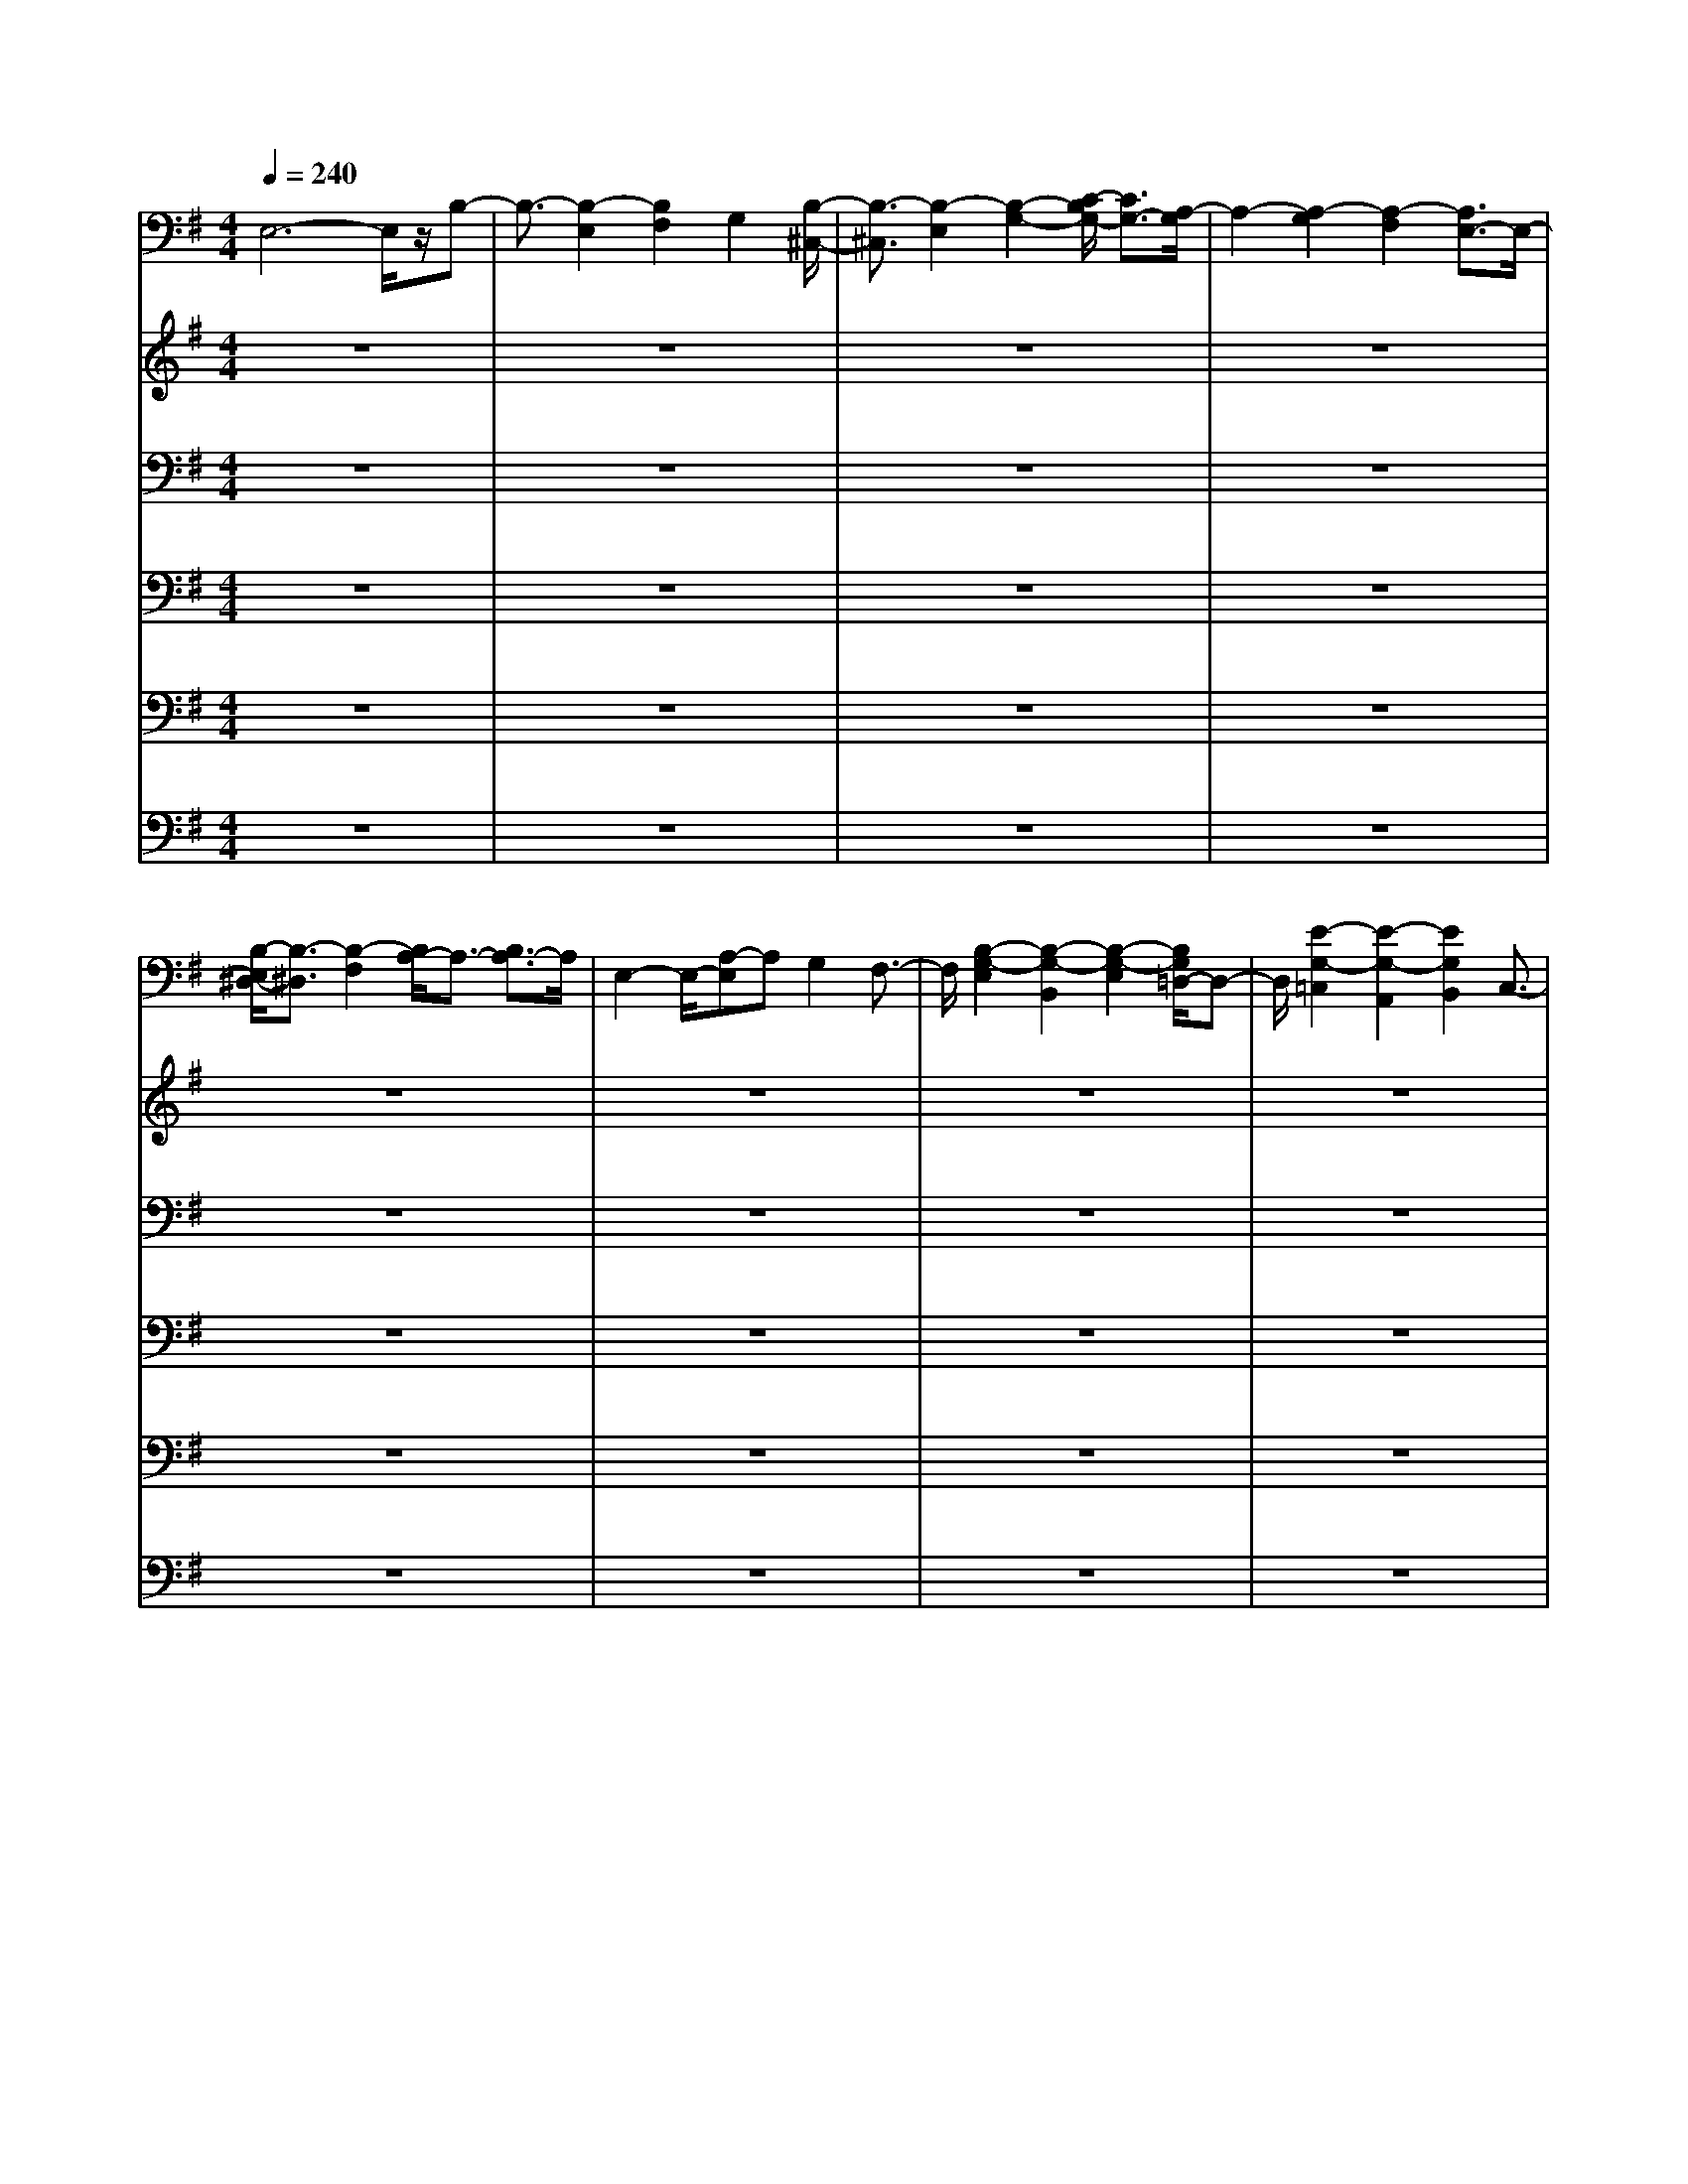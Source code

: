 % input file /home/ubuntu/MusicGeneratorQuin/training_data/bach_new/bwv665.mid
% format 1 file 14 tracks
X: 1
T: 
M: 4/4
L: 1/8
Q:1/4=240
% Last note suggests minor mode tune
K:G % 1 sharps
%Conductor Track
% Time signature=4/4  MIDI-clocks/click=24  32nd-notes/24-MIDI-clocks=8
V:1
%Man 8
%%MIDI program 19
E,6- E,/2z/2B,-|B,3/2-[B,2-E,2][B,2F,2]G,2[B,/2-^C,/2-]|[B,3/2-^C,3/2][B,2-E,2][B,2-G,2-][C/2-B,/2G,/2-] [C3/2G,3/2-][A,/2-G,/2]|A,2- [A,2-G,2] [A,2-F,2] [A,3/2E,3/2-]E,/2-|
[B,/2-E,/2^D,/2-][B,3/2-^D,3/2] [B,2-F,2] [B,/2A,/2-]A,3/2- [B,3/2A,3/2-]A,/2|E,2- E,/2-[A,-E,]A,G,2F,3/2-|F,/2[B,2-G,2-E,2][B,2-G,2-B,,2][B,2-G,2-E,2][B,/2G,/2=D,/2-]D,-|D,/2[E2-G,2-=C,2][E2-G,2-A,,2][E2G,2B,,2]C,3/2-|
C,/2[E2-F,2-F,,2][E2-F,2-A,,2][E3/2-F,3/2-C,3/2-] [F/2-E/2F,/2-C,/2-][FF,-C,-][F,/2-C,/2-]|[E/2-F,/2-C,/2][E/2F,/2-][^D/2F,/2-][E/2F,/2-] [^D/2F,/2-C,/2-][E/2^D/2F,/2-C,/2-][E/2F,/2-C,/2-][^D/2F,/2-C,/2] [E/2^D/2-F,/2-B,,/2-][^D3/2F,3/2B,,3/2] A,,2|[E2-^G,,2] [E2-B,,2] [E3/2-E,3/2-][E3/2-F,3/2E,3/2-][E/2-E,/2-][E/2^G,/2-E,/2-]|[B,/2-^G,/2-E,/2][B,-^G,-][B,2-^G,2E,2-][B,/2-E,/2D,/2-] [B,3/2-D,3/2][^C/2-B,/2^A,/2-] [^C^A,-^C,-][^A,/2^C,/2-]^C,/2|
[=D2-B,2-B,,2-] [D/2-B,/2-B,,/2F,,/2-][D3/2-B,3/2-F,,3/2] [D2-B,2B,,2] [DF,A,,-]A,,|[D2-B,2-=G,,2] [D2-B,2-D,,2] [D2-B,2E,,2] [D-=A,F,,-][DF,,]|[^C2-=G,2-E,,2] [^C2-G,2-G,,2] [^C3/2-G,3/2-B,,3/2-][^C/2-G,/2F,/2-B,,/2-] [^C3/2-F,3/2B,,3/2-][^C/2-E,/2-B,,/2-]|[^C3/2-E,3/2-B,,3/2-][^C/2-G,/2-E,/2B,,/2-] [^C3/2-G,3/2B,,3/2-][^C/2-F,/2-B,,/2A,,/2-] [^C3/2-F,3/2A,,3/2-][^C-E,A,,-][^C-A,,-][^C/2B,/2-^D,/2-A,,/2-]|
[B,3/2-^D,3/2-A,,3/2][B,2-^D,2-=C,2][B,2-^D,2-B,,2][B,2-^D,2A,,2][B,/2-G,,/2-]|[B,3/2-G,,3/2][B,2-^D,2A,,2][B,/2E,/2-G,,/2-] [E,3/2G,,3/2][F,2-F,,2-][G,/2-F,/2F,,/2E,,/2-]|[G,E,,]z [^D3/2F,3/2-]F,/2 [E3/2-G,3/2-][F/2-E/2G,/2] [F2A,2-]|[G/2-B,/2-A,/2][G3/2B,3/2] [E2G,2] [F2A,2] [G3/2-B,3/2]G/2|
[^C2-E,2-] [E/2-^C/2E,/2-][E/2E,/2-]E,- [G3/2-E,3/2]G/2- [G3/2-=D3/2]G/2-|[G/2=C/2-]C3/2 [G2B,2] [F2A,2] [E3/2-G,3/2-][E/2-G,/2F,/2-]|[E/2^D/2-F,/2-][^D/2-F,/2]^D [F3/2B,,3/2-]B,,/2 [A2-^C,2] [A2-^D,2]|[A/2E,/2-]E,3/2- [A/2-F,/2-E,/2][A3/2F,3/2] [G2G,2] [F2A,2]|
[E2B,2-] [G2B,2-] [B2-B,2] [B2-A,2]|[B2G,2] [G2B,2] [c2-E2-] [c/2B/2-E/2-][B3/2E3/2-]|[A2-E2] [A2-^C2] [A2-F2] [A3/2-E3/2]A/2-|[A2^D2-] [F2-^D2-] [B/2-F/2^D/2-][B3/2^D3/2-] [A2^D2]|
[G3/2-E3/2]G/2- [G3/2-E,3/2]G/2- [G2E2] [F3/2=D3/2-]D/2|[E2-=C2] [E2-E,2] [EC-]C [DB,-]B,|[E2-C2-A,2] [E2-C2-E,2] [E2C2-A,2-] [D/2-C/2A,/2-][D/2A,/2-]A,-|[B/2-B,/2-A,/2][B3/2-B,3/2-] [B2-B,2-E,2] [B3/2-B,3/2F,3/2-][B/2-F,/2] [BEG,-]G,|
[B2-G2-^C,2] [B/2-G/2E,/2-][B/2-E,/2]B- [B2E2G,2-] [c2G,2]|[A2-^C2-] [A2-^C2G,2] [A3/2-^D3/2-F,3/2-][A/2-E/2-^D/2F,/2E,/2-] [A-EE,-][A/2E,/2]z/2|[B2-F2^D,2] [B-AF,-][B-F,] [B2-^D2A,2-] [BB,-A,-][B,-A,-]|[E/2-B,/2-A,/2][E3/2-B,3/2] [E-=CA,]E- [EB,-G,-][B,-G,-] [F/2-B,/2-G,/2F,/2-][F/2-B,/2F,/2-][F/2-F,/2]F/2|
[G2-B,2-E,2] [G2-B,2-E,,2] [G/2-B,/2E,/2-][G3/2-E,3/2] [GB,=D,-]D,|[G2-E2-=C,2] [G2-E2-E,,2] [G2-E2C,2] [G3/2-=D3/2B,,3/2-][G/2-B,,/2]|[G2C2-A,,2] [E3/2C3/2-C,3/2-][C/2-C,/2] [A2-C2-E,2-] [A/2G/2-C/2-E,/2-][G3/2C3/2-E,3/2-]|[F2C2-E,2-] [G/2-C/2-E,/2D,/2-][G3/2C3/2-D,3/2-] [E/2-C/2-D,/2C,/2-][E3/2C3/2-C,3/2] [FC-B,,-][C-B,,]|
[GC-^A,,-][F/2C/2-^A,,/2-][G/2C/2-^C,/2-^A,,/2] [F/2C/2-^C,/2-][G/2C/2-^C,/2-][G/2-F/2C/2-^C,/2][G/2-F/2C/2-] [G/2C/2-F,/2-][F3/2-C3/2-F,3/2] [F3/2-C3/2-^A,,3/2][F/2-C/2-]|[F2-C2B,,2-] [F2-^C2B,,2-] [F/2-^D/2-B,,/2][F3/2-^D3/2] [F3/2-A,3/2B,,3/2-][F/2B,,/2]|[E2^G,2-E,,2-] [B,2^G,2E,,2-] [E2-E,,2] [E3/2-A,3/2F,,3/2-][E/2-F,,/2-]|[E/2-B,/2-^G,,/2-F,,/2][E3/2B,3/2-^G,,3/2-] [=D2-B,2^G,,2-] [D/2=C/2-^G,,/2-][C-^G,,]C/2 [B,2E,,2]|
[C2-=A,,2-] [C2-E,2A,,2-] [C3/2A,3/2-A,,3/2][D2A,2-B,,2][E/2-A,/2-=C,/2-]|[E3/2A,3/2C,3/2-][C2-C,2-][A2-C2C,2][A3/2^D3/2A,,3/2-]A,,/2[^G/2-E/2-E,/2-]|[^G3/2E3/2-E,3/2-][B-E-=DE,-][BE-E,-][d2-E2C2E,2-][d3/2^G3/2B,3/2-E,3/2-][B,/2E,/2-][c/2-A/2-A,/2-E,/2-]|[c/2A/2-A,/2-E,/2-][A-A,-E,-][e/2A/2-C/2-A,/2E,/2-] [A3/2-C3/2E,3/2-][a2A2-B,2E,2-][^d3/2A3/2-A,3/2-E,3/2-][A/2-A,/2E,/2][e/2-A/2-B,/2-]|
[e3/2-A3/2-B,3/2-][e/2-A/2-B,/2E,/2-] [e3/2-A3/2-E,3/2-][e3/2-A3/2-E3/2-E,3/2-][e/2-A/2-E/2^D/2-E,/2-][e-A-^DE,-][e-A-E,-][e/2-A/2-E/2-E,/2-]|[e3/2-A3/2-E3/2-E,3/2-][e-AE-B,-E,-][e/2-E/2B,/2-E,/2-][e/2-B,/2-E,/2-][e2-^G2B,2-E,2-][e3/2-F3/2B,3/2-E,3/2-][e/2-B,/2-E,/2-][e/2-^G/2-B,/2-E,/2-]|[e3/2^G3/2-B,3/2-E,3/2-][B2^G2-B,2-E,2-][e2^G2-B,2-E,2-][^d2-^G2-B,2-E,2-][^d/2^G/2B,/2-E,/2-]|[e2-B,2-E,2-] [e2-B2-B,2-E,2-] [e2-B2-E2-B,2-E,2-] [e/2-B/2E/2B,/2E,/2]e/2z|
=G,2- [E2G,2-] [=D2G,2] C3/2-[C/2B,/2-G,/2-]|[B,3/2-G,3/2-][B,2-G,2-E,2][B,2G,2D,2][C2-C,2][D/2-C/2G,/2-B,,/2-]|[D3/2-G,3/2-B,,3/2][D-G,-D,][D3/2-G,3/2-] [D2-G,2=G,,2-] [D2-=F,2G,,2-]|[D2-E,2-G,,2] [D3/2E,3/2-C,3/2]E,/2- [C2-E,2-C,,2-] [C/2-^F,/2-E,/2C,,/2-][C/2-F,/2C,,/2-][CC,,]|
[B,2-G,2-] [B,/2-G,/2-E,,/2][B,3/2-G,3/2-] [B,G,-E,-][G,E,-] [=G2-E,2-]|[G/2-A,/2-E,/2][G3/2-A,3/2-] [G/2-A,/2-F,,/2][G3/2-A,3/2-] [GA,-D,-][A,-D,-] [F/2-A,/2D,/2-][F3/2-D,3/2]|[F2-B,2-] [F/2-B,/2-A,,/2][F3/2-B,3/2-] [F2B,2G,2-] [E3/2G,3/2-]G,/2|[c2-A,2-] [c/2-A,/2-A,,/2][c3/2-A,3/2-] [c2-A,2F,2-] [c/2^D/2-F,/2-][^DF,-]F,/2-|
[B-G,-F,][B-G,-] [B/2-G,/2-B,,/2][B3/2-G,3/2-] [B2G,2E,2-] [^C2E,2-]|[A2-F,2-E,2] [A-F,-^C,][A-F,-] [A2-F,2-^D,2-] [A/2B,/2-F,/2-^D,/2-][B,3/2F,3/2-^D,3/2]|[G/2-F,/2E,/2-][G3/2-E,3/2-] [G2-E2E,2-] [G2-=D2E,2-] [G2=C2E,2]|B,2- [G2B,2-E,2] [F2B,2-=D,2] [EB,^C,-]^C,|
[D2-B,,2-] [D2-B,2B,,2-] [D2-A,2B,,2-] [D/2G,/2-B,,/2-][G,3/2B,,3/2]|[D2-F,2-] [D2-F,2-B,,2] [D2-F,2A,,2] [DG,G,,]z|[D2-A,2-F,,2] [D-A,-A,,][D-A,-] [D2-A,2-D,2-] [D/2C/2-A,/2-D,/2-][C/2A,/2-D,/2-][A,-D,-]|[B,/2-A,/2-D,/2][B,3/2-A,3/2-] [B,/2-A,/2G,,/2]B,3/2- [B,2G,2-] [^C2G,2]|
[D2-F,2] [D/2-B,,/2]D3/2- [D/2B,/2-]B,3/2- [D2-B,2]|[E2-D2-] [E/2-D/2-^C,/2][E3/2-D3/2-] [E3/2-D3/2A,3/2-][E/2-A,/2-] [E2^C2-A,2-]|[F/2-^C/2-A,/2][F3/2-^C3/2-] [F/2-^C/2-D,/2][F3/2-^C3/2] [F2-D2-] [FD-B,]D/2z/2|[G2-E2-] [G/2-E/2-E,/2][G3/2-E3/2-] [G3/2E3/2-^C3/2-][E/2-^C/2-] [E/2-^C/2^A,/2-][E^A,-][F/2-D/2-^A,/2]|
[F3/2-D3/2-][F/2-D/2-F,/2] [F2-D2-] [F3/2D3/2-B,3/2-][D/2-B,/2-] [D3/2B,3/2-^G,3/2]B,/2-|[E2-^C2-B,2] [E2-^C2-^G,2] [E2-^C2-^A,2-] [E^C^A,-F,-][^A,F,]|[D2-B,2-] [B3/2D3/2-B,3/2-][D/2-B,/2-] [A2D2-B,2-B,,2-] [GD-B,-B,,-][D-B,B,,-]|[F3/2-D3/2B,,3/2]F/2- [F2-E2=C,2] [F2-D2B,,2] [F3/2-=C3/2A,,3/2-][F/2A,,/2]|
[G-B,G,,-][G/2G,,/2-]G,,/2- [e3/2G,,3/2-]G,,/2- [=d/2-G,,/2]d3/2 c2|B2- [B2-E2] [B3/2D3/2-]D/2 [cC-]C|[d2-B,2] [d-D]d- [d2-=G,2-] [d/2E/2-G,/2-][E/2G,/2-]G,-|[c/2-G,/2]c3/2- [c-C]c- [c2E,2-] [F/2E,/2-]E,z/2|
B2- [B-E,]B- [B/2E/2-]E3/2- [G/2E/2-]E3/2-|E/2-[c/2-E/2]c3/2-[c/2-F,/2]c3/2-[c2D2-][AD-]D/2-|D/2-[d/2-D/2]d- [d/2-=A,/2]d2-[d2G2-][BG-]G/2-|G/2-[c-G]c/2- [c-A,]c3/2-[c3/2F3/2-] [F/2-^D/2]F3/2-|
[B/2-F/2]B2-[B2B,2]E2-[E-^C]E/2-|E/2-[A2-E2][A-^C]A-[A/2^D/2-]^D3/2-[^D3/2-B,3/2]|^D/2G2-[G2-E2][G2=D2]=C3/2-|C/2B,z[F2A,2][E3/2G,3/2-] G,/2[^DF,-]F,/2-|
F,/2[G-EE,-][G-E,][G2-E2][G2-=D2][GC-]C/2-|C/2[G2-B,2-][G3/2-B,3/2-E,3/2-] [G/2-B,/2-E,/2D,/2-][G3/2-B,3/2-D,3/2] [G/2-C/2-B,/2C,/2-][G/2C/2C,/2]z|[G2-D2-B,,2] [G/2-D/2-D,/2][G3/2-D3/2-] [G2D2-G,,2-] [=FDG,,-]G,,-|[E2-G,,2] [E2-C,2] [EC,,-]C,,- [^F3/2C,,3/2-]C,,/2-|
[G/2-C,,/2]G3/2- [G/2-E,,/2]G3/2- [G2E,2-] [G,/2E,/2-]E,3/2|[A2-C2-] [A/2-C/2-F,,/2][A3/2-C3/2-] [A2-C2D,2-] [A/2A,/2D,/2-]D,3/2|[B2-D2-] [B-D-G,,][B-D-] [B2-D2G,2-] [B2E2G,2-]|[A/2-C/2-G,/2][A3/2-C3/2-] [A-C-A,,][A-C-] [A2-C2F,2-] [A2D2F,2]|
[G2-B,2-] [G-B,-B,,][G-B,-] [G/2-B,/2E,/2-][G3/2-E,3/2-] [G3/2-C3/2-E,3/2][G/2F/2-C/2A,/2-]|[F3/2-A,3/2-][F/2-A,/2-^C,/2] [F2-A,2-] [F2-A,2^D,2-] [F/2-B,/2-^D,/2][F3/2B,3/2]|[E3/2-^G,3/2-E,3/2][E/2-^G,/2-] [E/2-^G,/2=C,/2-][E3/2-C,3/2] [E2-A,2-B,,2] [E2-A,2A,,2]|[E/2-B,/2-][E3/2-B,3/2-^G,,3/2-] [E3/2-B,3/2-=F,3/2^G,,3/2-][E-B,-^G,,-][E2-B,2-E,2^G,,2-][E-B,-=D,-^G,,][E/2-B,/2-D,/2-]|
[E/2-B,/2D,/2-][E/2-D,/2^C,/2-A,,/2-][E3/2-^C,3/2-A,,3/2-][E2-B,2^C,2-A,,2-][E2-A,2^C,2A,,2-][E3/2-^G,3/2-A,,3/2-]|[E/2A,/2-^G,/2A,,/2-][A,3/2-=C,3/2-A,,3/2-] [F2A,2-C,2-A,,2-] [E3/2-A,3/2-C,3/2-A,,3/2][E/2A,/2-C,/2-] [A,/2-C,/2-][^D3/2-A,3/2-C,3/2-]|[E/2-^D/2A,/2C,/2E,,/2-][E3/2-E,,3/2-] [E2-A,2C,2E,,2-] [E2-^G,2B,,2E,,2-] [E2-^F,2A,,2-E,,2-]|[E/2-^G,/2-B,,/2-A,,/2E,,/2][E3/2-^G,3/2-B,,3/2-] [E3/2-^G,3/2-B,,3/2E,,3/2-][E-^G,-E,,-][E3/2-^G,3/2-E,3/2-E,,3/2] [E/2-^G,/2-E,/2][E^G,]z/2|
z/2=G,2-[G3/2G,3/2-] [F2G,2-] [=F/2-G,/2]=F3/2|[E2G,2-] [^D2G,2-] [=D2G,2-] [C3/2G,3/2]z/2|[B,2-G,2-] [B,G,-E,-][G,-E,] [C2G,2^D,2] [D3/2=D,3/2]z/2|[E2E,2-^C,2] [^F3/2-E,3/2-=C,3/2-][F/2E,/2-C,/2B,,/2-] [G3/2-E,3/2-B,,3/2][G/2E,/2A,,/2-] [AA,,-]A,,/2-[B/2-A,,/2]|
[B3/2G,3/2=G,,3/2-]G,,/2- [g/2-D,/2-G,,/2][g3/2D,3/2] [f2^D,2] [e2E,2]|[d2A,2-=F,2] [c2A,2-^F,2] [B3/2-A,3/2G,3/2-][B/2G,/2] [A2A,2-]|[G2B,2-A,2] [E-B,-G,][EB,-F,] [^D/2-B,/2-][^D3/2B,3/2-G,3/2-] [=D/2-B,/2G,/2-][DG,-]G,/2-|G,/2-[^C-A,-G,][^C/2A,/2-] A,/2-[=C-A,-F,][CA,-E,-][B,/2-A,/2-F,/2-E,/2][B,-A,F,-] [B,/2F,/2-][A,3/2F,3/2]|
z/2[B,3/2-G,3/2] B,/2-[B,2G,2]F,2=F,3/2-|=F,/2E,2^D,2=D,3/2 z/2C,3/2|z/2B,,2-[B2B,,2][^A2^C,2][=A3/2^D,3/2]|z/2[^G2E,2-][=G3/2E,3/2] z/2[F2^A,,2-][E-^A,,]E/2-|
E/2[D-B,,]D-[D3/2-=D,3/2] D/2-[D2-^C,2][D/2=C,/2-]C,-|C,/2[D2-B,,2][D2-^A,,2][D2-=A,,2][D/2G,,/2-]G,,-|G,,/2[D2-F,,2-][D/2-B,/2-F,,/2][D/2-B,/2]D-[D2-^A,2G,,2][D=A,A,,-]A,,/2-|A,,/2[B,2-^G,2B,,2-][B,/2-=G,/2-^C,/2-B,,/2][B,-G,^C,-] [B,-^C,][B,3/2-^F,3/2D,3/2-][B,/2D,/2]E,-|
E,/2z/2[D-F,D,-] [D/2-D,/2][D3/2-A,3/2-D,3/2] [D/2-A,/2][D3/2-^A,3/2-^C,3/2] [D/2-^A,/2][DB,B,,-]B,,/2|z/2[E2-C2A,,2][E2^C2G,,2][D2F,,2][E3/2-E,,3/2-]|[E/2-E,,/2D,,/2-][F-E-D,,][F-E][F-DB,-][F-^CB,][F2-D2-^A,2][F3/2-D3/2-=A,3/2-]|[F/2D/2-A,/2][E3/2-D3/2^G,3/2-] [E/2-^G,/2][E-^C=G,-][E-B,G,-][E/2-^C/2-G,/2][E3/2-^C3/2-F,3/2-][E/2-^C/2-F,/2E,/2-][E-^C-E,-]|
[E/2^C/2E,/2][D3/2F,3/2-] F,/2-[D/2-F,/2D,/2-][D3/2-D,3/2][D3/2-^C3/2E,3/2-] [D/2-E,/2][D3/2-=C3/2-F,3/2-]|[D/2C/2F,/2][B,2G,2-][^A,/2-G,/2]^A,3/2[=A,2^C,2-][G,3/2-^C,3/2]|G,/2[F,3/2-D,3/2] F,/2E,2[F,3/2-^D,3/2] F,/2[^G,3/2-=D,3/2]|^G,/2[A,2-^C,2][A,2=C,2][^D,2-B,,2][^D,A,,-]A,,/2-|
A,,/2-[E,/2-A,,/2G,,/2-][E,3/2-G,,3/2-][G3/2-E,3/2G,,3/2-] [G/2G,,/2][F2A,,2][=F3/2-B,,3/2-]|[=F/2B,,/2][E2C,2][^D2=D,2][=D2E,2][C3/2-F,3/2-]|[C/2F,/2][B,2-=G,2][B,E,-]E,[C2^D,2][D3/2-=D,3/2-]|[D/2D,/2][E2^C,2][^F2=C,2][G2B,,2][A3/2-A,,3/2-]|
[A/2A,,/2][B3/2G,,3/2] z/2[g-D,]g[f2^D,2][e3/2E,3/2-]|E,/2[d2=F,2-][c/2-^F,/2-=F,/2][c3/2^F,3/2][B2G,2][A3/2-A,3/2-]|[A/2A,/2-][G3/2-A,3/2] G/2E/2-[E/2-G,/2-][E/2-G,/2F,/2-] [E/2-F,/2]E/2[^D2G,2-][=D-G,-]|[DG,-][^C3/2-G,3/2]^C/2[=C-F,] [CE,][B,2F,2-][A,-F,-]|
[A,/2F,/2-]F,/2[G2-B,2-][G/2-B,/2G,/2-][G3/2-G,3/2][G3/2-A,3/2F,3/2-][G/2-F,/2][G-B,=F,-]|[G/2=F,/2]z/2[G2-C2E,2][G2-D2^D,2][G2E2=D,2][F-C,-]|[FC,][G2-B,,2-][G3/2-E3/2B,,3/2-][G/2-B,,/2][G2-^D2C,2][G-=D-D,-]|[G/2D/2D,/2-]D,/2[E2-^C2E,2][E2-=C2^F,2][E2-B,2G,2][E/2A,/2-]A,/2|
z[G3/2-B,3/2G,3/2]G/2-[G2-D2G,2][G3/2-^D3/2-F,3/2][G/2-E/2-^D/2][G/2-E/2E,/2-][G/2E,/2]|z/2[A/2-=F/2-][A3/2-=F3/2D,3/2-][A/2-D,/2][A3/2-^F3/2-C,3/2-][A/2-G/2-F/2C,/2B,,/2-][A/2G/2-B,,/2-][GB,,][A3/2-A,,3/2-]|[A/2-A,,/2][B-AG,,-][B/2-G,,/2] B/2-[B-GE-][B/2-F/2E/2-] [B/2-E/2][B2-G2-^D2][B3/2-G3/2-=D3/2-]|[B/2G/2-D/2][A2-G2^C2][A-F=C-][A-EC-][A/2-F/2-C/2B,/2-][A3/2-F3/2-B,3/2][A-FA,-][A/2A,/2-]|
A,/2[G3/2B,3/2-] B,/2[g3/2G,3/2-] G,/2[f2A,2][=f3/2-B,3/2-]|[=f/2B,/2][e2C2][^d2D2][=d2E2][c3/2F3/2]|z/2[BG]z[e3/2G3/2D,3/2B,,3/2] z/2[^d-F^D,-C,-][^d/2^D,/2-C,/2-] [^D,/2C,/2][=d-=F=F,=D,]d/2|z/2[^c-E-G,E,-][^c/2E/2E,/2-] E,/2[=c3/2^D3/2A,3/2^F,3/2] z/2[B=DB,-G,-][B,G,][A-CA,]A/2|
z/2[G3-D3B,3]Gz3z/2|z/2E-[GE-][A/2-E/2-][B/2-A/2E/2-][B/2E/2-] [c2-E2-] [g2c2E2]|[^f2-D2-] [f2-B2D2] [f2A2-C2-] [e2A2-C2]|[d/2-A/2B,/2-][d3/2-B,3/2-] [d2-G2B,2-] [d/2-^F/2-B,/2A,/2-][d3/2-F3/2-A,3/2-] [d/2c/2-F/2-A,/2-][c3/2-F3/2A,3/2]|
[c/2B/2-G,/2-][B/2-G,/2-][B-B,-G,-] [B/2-^C/2-B,/2G,/2-][B/2-^C/2G,/2-][B^DG,-] [E-G,-][GE-G,-] [AEG,-][B/2-G,/2]B/2|[c2E2A,2-] [B2G2A,2-] [A2-F2A,2-] [A3/2-E3/2A,3/2-][A/2-A,/2]|[A3/2-^D3/2B,3/2-][A/2-B,/2-] [A2F2B,2-] [G2-E2B,2-] [G2-=D2B,2]|[G2-^C2A,2-] [G2E2A,2-] [F2-D2A,2-] [F-=CA,-][F-A,]|
[F2-B,2-G,2-] [F/2-D/2-B,/2G,/2-][F3/2D3/2G,3/2-] [E2-C2G,2-] [E3/2-B,3/2G,3/2-][E/2-G,/2]|[E2-A,2F,2-] [E3/2C3/2-F,3/2-][C/2F,/2-] [^D2-B,2F,2-] [^DA,F,-]F,-|[E/2-G,/2-F,/2E,/2-][E3/2-G,3/2E,3/2-] [E2-A,2E,2-] [E2-G,2E,2] [E-F,]E-|[EE,-]E,- [E2G,2E,2] [F2F,2] [G3/2E,3/2-]E,/2|
[A-D,]A- [A2-C,2] [A2-B,,2] [A2A,,2]|[B-G,,][B-D,] [B/2-E,/2-][B/2-F,/2-E,/2][B/2-F,/2]B/2- [B2-G,2-] [B/2-=D/2G,/2-][B3/2G,3/2-]|[A2-^C2-G,2] [A2^C2F,2] [G2-E,2-] [G-B,E,-][GE,-]|[F2-A,2-E,2] [F2-A,2-D,2] [F/2E/2-A,/2-^C,/2-][E/2-A,/2^C,/2-][E-^C,-] [E/2-G,/2^C,/2-][E/2-^C,/2]E|
[D-F,-][D-F,-F,,] [D/2-F,/2^G,,/2-][D/2^G,,/2]^A,, B,,-[DB,,-] [EB,,-][F/2B,,/2-]B,,/2-|[G3/2-E3/2B,,3/2]G/2- [G-FD,-][G/2-D,/2]G/2- [G2-E2-^C,2] [G2E2-B,,2]|[F2-E2-^A,,2] [F2-E2^C,2] [F2-D2-B,,2] [F2D2-=A,,2-]|[E/2-D/2-A,,/2^G,,/2-][E3/2-D3/2-^G,,3/2] [E3/2-D3/2B,,3/2-][E/2-B,,/2] [E2-^C2-A,,2] [E2^C2-=G,,2]|
[D2-^C2-F,,2] [D2-^C2A,,2] [D2-B,2-G,,2] [D2B,2-F,,2]|[^C2-B,2-E,,2] [^C2-B,2G,,2] [^C2-^A,2-F,,2] [^C2^A,2-E,,2]|[B,/2-^A,/2D,,/2-][B,/2-D,,/2]B,- [B,2-G,2E,2] [B,2F,2D,2] [E,2^C,2]|[D,2-B,,2-] [D/2-B,/2-D,/2B,,/2-][D3/2-B,3/2B,,3/2] [D/2=C/2-=A,/2-=C,/2-][C3/2A,3/2C,3/2-] [B,-G,C,-][B,/2C,/2]z/2|
[A,-F,-D,-][B,A,-F,-D,-] [C/2A,/2-F,/2-D,/2-][A,/2-F,/2-D,/2-][DA,F,D,] zD EF|G/2z/2G AB c2- [c-G]c-|[c2F2-] [B2F2] A2- [A3/2-E3/2]A/2-|[A2D2-] [G2D2-] [F2-D2] [F2-C2]|
[F/2B,/2-]B,/2B,- [^CB,-][^DB,-] [E-B,][E-G,] [E-A,][E-B,]|[E2=C2] [G2B,2] [F2A,2-] A,/2-[E3/2-A,3/2-]|[E/2A,/2-][^D3/2A,3/2-] A,/2-[F3/2-A,3/2] [F/2G,/2-][E2G,2-][=D3/2-G,3/2-]|[D/2G,/2-][^C2G,2-][E2G,2][D2F,2-][=C3/2-F,3/2-]|
[C/2F,/2-][B,3/2F,3/2-] F,/2-[D2F,2-][C/2-F,/2E,/2-][C3/2E,3/2-][B,3/2-E,3/2-]|[B,/2E,/2-][A,3/2E,3/2-] E,/2-[C2E,2-][B,/2-E,/2^D,/2-][B,3/2^D,3/2-][A,/2-^D,/2]A,-|A,/2[G,2E,2-][A,2E,2-][G,2E,2]F,3/2-|[F,/2E,/2-]E,2[G2B,2][F2A,2][EG,-]G,/2-|
G,/2[d-D-F,-][d/2-c/2-D/2F,/2-] [d/2-c/2F,/2-][d-BF,][d-A][d/2-G/2-][d-G-=F] [d/2-G/2-][d/2-G/2-E/2-][d/2-G/2-E/2D/2-][d/2-G/2-D/2]|[e/2-d/2G/2][e/2-C/2]e/2-[e/2-G/2-E/2] [e/2-G/2][e/2-A/2-^F/2-][e/2-B/2-A/2G/2-F/2][e/2-B/2G/2] [e3/2c3/2-A3/2-][c/2-A/2] [c2-G2]|[d-cF-][d-F-] [d3/2-B3/2F3/2-][d/2c/2-F/2-] [c3/2-A3/2-F3/2][c2A2-E2][B/2-A/2-D/2-]|[B3/2-A3/2-D3/2-][B/2-A/2G/2-D/2-] [B3/2G3/2D3/2-][A2-F2-D2][A3/2F3/2-C3/2-][G/2-F/2C/2][G/2-B,/2]|
G/2-[G-B,-][G-^CB,][G-^D][G-E-][G-E-G,][G-E-A,][GE-B,][A/2-E/2-=C/2-]|[A3/2-E3/2C3/2][A2-G2B,2][A3/2-F3/2A,3/2-][A/2-A,/2-][AEA,-]A,-[B/2-^D/2-A,/2-]|[B3/2-^D3/2A,3/2-][B2-F2A,2][B2-E2G,2-][B3/2-=D3/2G,3/2-][B/2G,/2-][A/2-^C/2-G,/2-]|[A-^CG,-][A/2-G,/2-][A2-E2G,2][A2-D2F,2-][A2=C2F,2-][G/2-B,/2-F,/2-]|
[G3/2-B,3/2F,3/2-][G2-D2F,2][G2-C2E,2-][G2B,2E,2-][F/2-A,/2-E,/2-]|[F-A,E,-][F/2-E,/2-][F/2-C/2-E,/2] [F3/2-C3/2][F3/2-B,3/2=D,3/2-][F/2-D,/2-][F3/2-A,3/2D,3/2-][F/2D,/2-][E/2-^G,/2-D,/2]|[E/2-^G,/2-][E-^G,-B,,][E-^G,-C,][E-^G,-D,][E2-^G,2-E,2][E-^G,-D,][E-^G,-][E/2-^G,/2-^C,/2-]|[E3/2-^G,3/2^C,3/2-][E2-E,2^C,2-][E/2-A,/2-^C,/2=C,/2-] [E3/2-A,3/2-C,3/2-][E/2-A,/2-^D,/2-C,/2] [E-A,-^D,][E/2-A,/2-][E/2-A,/2-B,,/2-]|
[E/2A,/2-E,/2-B,,/2-][A,/2-E,/2-B,,/2-][B,A,-E,-B,,-] [CA,-E,-B,,-][D/2-A,/2E,/2-B,,/2-][D/2-E,/2-B,,/2-] [E/2-D/2^G,/2-E,/2-B,,/2-][E/2-^G,/2-E,/2-B,,/2][E/2^G,/2-E,/2-][^G,/2E,/2-] [DE,-]E,|[^C2-A,2-A,,2-] [E/2-^C/2A,/2-A,,/2-][E3/2A,3/2-A,,3/2-] [A3/2-=C3/2-A,3/2-A,,3/2][A/2-C/2-A,/2] [A-^DC-][A/2-C/2]A/2-|[A-E-B,-][B/2A/2-E/2-B,/2-][A/2-E/2-B,/2-] [c/2A/2-E/2-B,/2-][A/2-E/2-B,/2-][d/2A/2E/2-B,/2-][E/2-B,/2-] [e2^G2E2-B,2-] [d/2-E/2-B,/2][d-E]d/2|[^c2-A2-A,2-] [e/2-^c/2A/2-A,/2-][e3/2A3/2-A,3/2-] [a2=c2-A2-A,2-] [^d2c2-A2-A,2-]|
[e/2-c/2-A/2-A,/2][e/2-c/2-A/2-][e-c-A-B,] [e-c-A-C][e-c-A-=D] [e3/2-c3/2-A3/2E3/2-][e/2-c/2E/2] [e3/2-=d3/2-^G3/2B,3/2-][e/2-d/2B,/2]|[e3/2-c3/2-A3/2-C3/2][e/2-c/2-A/2-] [e2-c2-A2-^G,2] [e2-c2-A2-A,2-] [e2-c2-A2-A,2-^D,2-]|[e/2-c/2-A/2-A,/2-E,/2-^D,/2][e-c-AA,-E,-][e/2-c/2-^G/2A,/2-E,/2-] [e/2-c/2A,/2-E,/2-][e/2-A/2-A,/2-E,/2-][e-BA-A,-E,-] [e2-c2-A2A,2-E,2-] [e3/2-c3/2-^G3/2A,3/2-E,3/2-][e/2-c/2-A,/2-E,/2-]|[e2-c2-A2-A,2-E,2-] [e2-c2-A2-^D2A,2-E,2-] [e2c2-A2-E2-A,2-E,2-] [^d/2-c/2-A/2E/2-A,/2E,/2-][^d-cE-E,-][^d/2-E/2-E,/2-]|
[^d/2E/2-E,/2-][E-E,-][e6-B6-^G6-E6-B,6-E,6-][e/2-B/2-^G/2-E/2-B,/2-E,/2-]|[e8-B8-^G8-E8-B,8-E,8-]|[e8-B8-^G8-E8-B,8-E,8-]|[e8-B8-^G8-E8-B,8-E,8-]|
[e/2-B/2-^G/2-E/2B,/2-E,/2][e/2B/2^G/2B,/2]
V:2
%Man 4
%%MIDI program 16
z8|z8|z8|z8|
z8|z8|z8|z8|
z8|z8|z8|z8|
z8|z8|z8|z8|
z8|z8|z8|z8|
z8|z8|z8|z8|
z8|z8|z8|z8|
z8|z8|z8|z8|
z8|z8|z8|z8|
z8|z8|z8|z8|
z8|z8|z8|z8|
z8|z8|z8|z8|
z8|z8|z8|z8|
z8|z8|z8|z8|
z8|z8|z8|z8|
z8|z8|z8|z8|
z8|z8|z8|z8|
z8|z8|z8|z8|
z8|z8|z8|z8|
z8|z8|z8|z8|
z8|z8|z8|z8|
z8|z8|z8|z8|
z8|z8|z8|z8|
z8|z8|z8|z8|
z8|z8|z8|z8|
z8|z8|z8|z8|
z8|z8|z8|z8|
z8|z8|z8|z8|
z8|z8|z8|z8|
z8|z8|z8|z8|
z8|z8|z8|z8|
z8|z8|z8|z8|
z8|z8|z8|z8|
z8|z8|z8|z8|
z8|z8|z8|z8|
z8|z8|z8|z8|
z8|z8|z8|z8|
z8|e-[ge-] [a/2-e/2-][b/2-a/2e/2-][b/2e/2-][c'2-e2-][g'2c'2e2][f'/2-=d/2-]|[f'3/2-d3/2-][f'2-b2d2][f'2a2-c2-][e'2a2-c2][d'/2-a/2B/2-]|[d'3/2-B3/2-][d'2-g2B2-][d'/2-f/2-B/2A/2-] [d'3/2-f3/2-A3/2-][d'/2c'/2-f/2-A/2-] [c'3/2-f3/2A3/2][c'/2b/2-=G/2-]|
[b/2-G/2-][b-B-G-][b/2-^c/2-B/2G/2-] [b/2-^c/2G/2-][b^dG-][e-G-][ge-G-][aeG-][b/2-G/2]b/2[c'/2-e/2-A/2-]|[c'3/2e3/2A3/2-][b2g2A2-][a2-f2A2-][a3/2-e3/2A3/2-][a/2-A/2][a/2-^d/2-B/2-]|[a-^dB-][a/2-B/2-][a2f2B2-][g2-e2B2-][g2-=d2B2][g/2-^c/2-A/2-]|[g3/2-^c3/2A3/2-][g2e2A2-][f2-d2A2-][f-=cA-][f-A][f/2-B/2-G/2-]|
[f3/2-B3/2-G3/2-][f/2-d/2-B/2G/2-] [f3/2d3/2G3/2-][e2-c2G2-][e3/2-B3/2G3/2-][e/2-G/2][e/2-A/2-F/2-]|[e3/2-A3/2F3/2-][e3/2c3/2-F3/2-][c/2F/2-][^d2-B2F2-][^dAF-]F-[e/2-G/2-F/2E/2-]|[e3/2-G3/2E3/2-][e2-A2E2-][e2-G2E2][e-F]e-[e/2-E/2-]|[e/2E/2-]E-[e2G2E2][f2F2][g3/2E3/2-]E/2[a/2-=D/2-]|
[a/2-D/2]a-[a2-C2][a2-B,2][a2A,2][b/2-=G,/2-]|[b/2-G,/2][b-D][b/2-E/2-] [b/2-F/2-E/2][b/2-F/2]b/2-[b2-G2-][b/2-=d/2G/2-] [b3/2G3/2-][a/2-^c/2-G/2-]|[a3/2-^c3/2-G3/2][a2^c2F2][g2-E2-][g-BE-][gE-][f/2-A/2-E/2-]|[f3/2-A3/2-E3/2][f2-A2-D2][f/2e/2-A/2-^C/2-] [e/2-A/2^C/2-][e-^C-][e/2-G/2^C/2-] [e/2-^C/2]e[d/2-F/2-]|
[d/2-F/2-][d-F-F,][d/2-F/2^G,/2-] [d/2^G,/2]^A,B,-[dB,-][eB,-][f/2B,/2-]B,/2-[g/2-e/2-B,/2-]|[g-eB,]g/2-[g-fD-][g/2-D/2]g/2-[g2-e2-^C2][g2e2-B,2][f/2-e/2-^A,/2-]|[f3/2-e3/2-^A,3/2][f2-e2^C2][f2-d2-B,2][f2d2-=A,2-][e/2-d/2-A,/2^G,/2-]|[e3/2-d3/2-^G,3/2][e3/2-d3/2B,3/2-][e/2-B,/2][e2-^c2-A,2][e2^c2-=G,2][d/2-^c/2-F,/2-]|
[d3/2-^c3/2-F,3/2][d2-^c2A,2][d2-B2-G,2][d2B2-F,2][^c/2-B/2-E,/2-]|[^c3/2-B3/2-E,3/2][^c2-B2G,2][^c2-^A2-F,2][^c2^A2-E,2][B/2-^A/2=D,/2-]|[B/2-D,/2]B-[B2-G2E2][B2F2D2][E2^C2][D/2-B,/2-]|[D3/2-B,3/2-][d/2-B/2-D/2B,/2-] [d3/2-B3/2B,3/2][d/2=c/2-=A/2-=C/2-] [c3/2A3/2C3/2-][B-GC-][B/2C/2]z/2[A/2-F/2-D/2-]|
[A/2-F/2-D/2-][BA-F-D-][c/2A/2-F/2-D/2-] [A/2-F/2-D/2-][dAFD]zdefg/2|z/2gabc'2-[c'-g]c'-[c'/2-f/2-]|[c'3/2f3/2-][b2f2]a2-[a3/2-e3/2]a/2-[a/2-d/2-]|[a3/2d3/2-][g2d2-][f2-d2][f2-c2][f/2B/2-]|
B/2B-[^cB-][^dB-][e-B][e-G][e-A][e-B][e/2-=c/2-]|[e3/2c3/2][g2B2][f2A2-]A/2- [e2A2-]|[^d3/2A3/2-]A/2- [f3/2-A3/2][f/2G/2-] [e2G2-] [=d2G2-]|[^c2G2-] [e2G2] [d2F2-] [=c2F2-]|
[B3/2F3/2-]F/2- [d2F2-] [c/2-F/2E/2-][c3/2E3/2-] [B2E2-]|[A3/2E3/2-]E/2- [c2E2-] [B/2-E/2^D/2-][B3/2^D3/2-] [A/2-^D/2]A3/2|[G2E2-] [A2E2-] [G2E2] F3/2-[F/2E/2-]|E2 [g2B2] [f2A2] [eG-]G|
[d'-d-F-][d'/2-c'/2-d/2F/2-][d'/2-c'/2F/2-] [d'-bF][d'-a] [d'/2-g/2-][d'-g-=f][d'/2-g/2-] [d'/2-g/2-e/2-][d'/2-g/2-e/2d/2-][d'/2-g/2-d/2][e'/2-d'/2g/2]|[e'/2-c/2]e'/2-[e'/2-g/2-e/2][e'/2-g/2] [e'/2-a/2-^f/2-][e'/2-b/2-a/2g/2-f/2][e'/2-b/2g/2][e'3/2c'3/2-a3/2-][c'/2-a/2][c'2-g2][d'/2-c'/2-f/2-]|[d'/2-c'/2f/2-][d'-f-][d'3/2-b3/2f3/2-][d'/2c'/2-f/2-][c'3/2-a3/2-f3/2][c'2a2-e2][b-a-d-]|[b-a-d-][b/2-a/2g/2-d/2-][b3/2g3/2d3/2-][a2-f2-d2][a3/2f3/2-c3/2-][g/2-f/2c/2][g/2-B/2]g/2-|
[g-B-][g-^cB] [g-^d][g-e-] [g-e-G][g-e-A] [ge-B][a-e-=c-]|[a-ec][a2-g2B2][a3/2-f3/2A3/2-][a/2-A/2-][aeA-] A-[b-^d-A-]|[b-^dA-][b2-f2A2][b2-e2G2-][b3/2-=d3/2G3/2-][b/2G/2-][a-^c-G-]|[a/2-^c/2G/2-][a/2-G/2-][a2-e2G2][a2-d2F2-][a2=c2F2-][g-B-F-]|
[g-BF-][g2-d2F2][g2-c2E2-][g2B2E2-][f-A-E-]|[f/2-A/2E/2-][f/2-E/2-][f/2-c/2-E/2][f3/2-c3/2][f3/2-B3/2=D3/2-][f/2-D/2-][f3/2-A3/2D3/2-][f/2D/2-][e/2-^G/2-D/2][e/2-^G/2-]|[e-^G-B,][e-^G-C] [e-^G-D][e2-^G2-E2][e-^G-D] [e-^G-][e-^G-^C-]|[e-^G^C-][e2-E2^C2-][e/2-A/2-^C/2=C/2-][e3/2-A3/2-C3/2-][e/2-A/2-^D/2-C/2][e-A-^D][e/2-A/2-][e/2-A/2-B,/2-][e/2A/2-E/2-B,/2-]|
[A/2-E/2-B,/2-][BA-E-B,-][cA-E-B,-][d/2-A/2E/2-B,/2-][d/2-E/2-B,/2-][e/2-d/2^G/2-E/2-B,/2-] [e/2-^G/2-E/2-B,/2][e/2^G/2-E/2-][^G/2E/2-][dE-]E[^c/2-A/2-A,/2-]|[^c3/2-A3/2-A,3/2-][e/2-^c/2A/2-A,/2-] [e3/2A3/2-A,3/2-][a3/2-=c3/2-A3/2-A,3/2][a/2-c/2-A/2][a-^dc-][a/2-c/2]a/2-[a/2-e/2-B/2-]|[a/2-e/2-B/2-][b/2a/2-e/2-B/2-][a/2-e/2-B/2-][c'/2a/2-e/2-B/2-] [a/2-e/2-B/2-][d'/2a/2e/2-B/2-][e/2-B/2-][e'2^g2e2-B2-][d'/2-e/2-B/2] [d'-e]d'/2[^c'/2-a/2-A/2-]|[^c'3/2-a3/2-A3/2-][e'/2-^c'/2a/2-A/2-] [e'3/2a3/2-A3/2-][a'2=c'2-a2-A2-][^d'2c'2-a2-A2-][e'/2-c'/2-a/2-A/2]|
[e'/2-c'/2-a/2-][e'-c'-a-B][e'-c'-a-c][e'-c'-a-=d][e'3/2-c'3/2-a3/2e3/2-][e'/2-c'/2e/2][e'3/2-=d'3/2-^g3/2B3/2-][e'/2-d'/2B/2][e'/2-c'/2-a/2-c/2-]|[e'-c'-a-c][e'/2-c'/2-a/2-][e'2-c'2-a2-^G2][e'2-c'2-a2-A2-][e'2-c'2-a2-A2-^D2-][e'/2-c'/2-a/2-A/2-E/2-^D/2]|[e'-c'-aA-E-][e'/2-c'/2-^g/2A/2-E/2-][e'/2-c'/2A/2-E/2-] [e'/2-a/2-A/2-E/2-][e'-ba-A-E-][e'2-c'2-a2A2-E2-][e'3/2-c'3/2-^g3/2A3/2-E3/2-][e'/2-c'/2-A/2-E/2-][e'/2-c'/2-a/2-A/2-E/2-]|[e'3/2-c'3/2-a3/2-A3/2-E3/2-][e'2-c'2-a2-^d2A2-E2-][e'2c'2-a2-e2-A2-E2-][^d'/2-c'/2-a/2e/2-A/2E/2-] [^d'-c'e-E-][^d'e-E-]|
[e-E-][e'6-b6-^g6-e6-B6-E6-][e'-b-^g-e-B-E-]|[e'8-b8-^g8-e8-B8-E8-]|[e'8-b8-^g8-e8-B8-E8-]|[e'8-b8-^g8-e8B8-E8]|
[e'/2b/2^g/2B/2]
V:3
%Ped 8
%%MIDI program 19
z8|z8|z8|z8|
z8|z8|z8|z8|
z8|z8|z8|z8|
z8|z8|z8|z8|
z8|z6 z3/2E,,/2-|E,,6- E,,z/2B,,/2-|B,,4- B,,3/2z2B,,/2-|
B,,6- B,,3/2A,,/2-|A,,6- A,,3/2z/2|B,,6- B,,3/2E,,/2-|E,,6- E,,/2zG,,/2-|
G,,6- G,,/2zG,,/2-|G,,6- G,,3/2-[G,,/2F,,/2-]|F,,8-|F,,6 z3/2E,,/2-|
E,,8-|E,,8-|E,,8-|E,,6- E,,3/2z/2|
z8|z8|z8|z8|
z8|z8|z8|z8|
z8|z8|z8|z8|
z8|z8|z8|z8|
z8|z8|z8|z8|
z8|z8|z8|z8|
z8|z8|z8|z8|
z8|z8|z8|z8|
z8|z8|z8|z8|
z8|z8|z8|z8|
z8|z8|z8|z6 z3/2G,,/2-|
G,,6 z3/2G,,/2-|G,,6 z2|G,,6- G,,z/2E,,/2-|E,,6- E,,3/2-[G,,/2-E,,/2]|
G,,6- G,,3/2A,,/2-|A,,8|B,,8|A,,6- A,,3/2-[A,,/2G,,/2-]|
G,,6- G,,3/2z/2|F,,8|z/2E,,6-E,,3/2-|E,,8-|
E,,/2z6z3/2|z8|z8|z8|
z8|z8|z8|z8|
z8|z8|z8|z8|
z8|z8|z8|z8|
z8|z8|z8|z8|
z8|z8|z8|z8|
z8|z8|z8|z8|
z8|z8|z8|z8|
z8|z8|z8|z8|
z8|z8|z8|z6 z3/2G,,/2-|
G,,4- G,,3/2z2G,,/2-|G,,6 z2|G,,6- G,,3/2E,,/2-|E,,6- E,,/2zG,,/2-|
G,,6- G,,-[A,,/2-G,,/2]A,,/2-|A,,6- A,,3/2z/2|B,,8|A,,6- A,,3/2z/2|
G,,8-|G,,8-|G,,8-|G,,8-|
G,,8-|G,,8-|G,,8-|G,,8-|
G,,8-|G,,8-|G,,8-|G,,8-|
G,,8-|G,,/2z6z3/2|z8|z8|
z8|z8|z8|z8|
z8|z8|z8|z8|
z8|z8|z8|z8|
z8|z8|z8|z8|
z8|z8|z8|z8|
D,8-|D,/2-[E,/2-D,/2]E,6z/2D,/2-|D,3-D,/2C,4B,,/2-|B,,3-B,,/2A,,4G,,/2-|
G,,6- G,,3/2z/2|A,,8|B,,6- B,,3/2z/2|A,,8|
z/2G,,6-G,,z/2|z/2F,,6-F,,/2z|z/2E,,3-E,,/2 z/2F,,3-F,,/2|G,,3-G,,/2A,,3z3/2|
B,,6- B,,3/2z/2|C,8|D,8-|D,6 z3/2E,/2-|
E,3z/2D,3-D,/2C,-|C,6- C,/2zB,,/2-|B,,8-|B,,8-|
B,,8-|B,,6 z3/2E,,/2-|E,,8-|E,,8-|
E,,8-|E,,6- E,,3/2-[E,/2-E,,/2-]|[E,8-E,,8-]|[E,8-E,,8-]|
[E,8-E,,8-]|[E,8-E,,8-]|[E,8-E,,8-]|[E,8-E,,8-]|
[E,8-E,,8-]|[E,8-E,,8-]|[E,8-E,,8-]|[E,8E,,8-]|
E,,/2
V:4
%Ped 16 Bourdon
%%MIDI program 79
z8|z8|z8|z8|
z8|z8|z8|z8|
z8|z8|z8|z8|
z8|z8|z8|z8|
z8|z6 z3/2E,,,/2-|E,,,6- E,,,z/2B,,,/2-|B,,,4- B,,,3/2z2B,,,/2-|
B,,,6- B,,,3/2A,,,/2-|A,,,6- A,,,3/2z/2|B,,,6- B,,,3/2E,,,/2-|E,,,6- E,,,/2zG,,,/2-|
G,,,6- G,,,/2zG,,,/2-|G,,,6- G,,,3/2-[G,,,/2F,,,/2-]|F,,,8-|F,,,6 z3/2E,,,/2-|
E,,,8-|E,,,8-|E,,,8-|E,,,6- E,,,3/2z/2|
z8|z8|z8|z8|
z8|z8|z8|z8|
z8|z8|z8|z8|
z8|z8|z8|z8|
z8|z8|z8|z8|
z8|z8|z8|z8|
z8|z8|z8|z8|
z8|z8|z8|z8|
z8|z8|z8|z8|
z8|z8|z8|z8|
z8|z8|z8|z6 z3/2G,,,/2-|
G,,,6 z3/2G,,,/2-|G,,,6 z2|G,,,6- G,,,z/2E,,,/2-|E,,,6- E,,,3/2-[G,,,/2-E,,,/2]|
G,,,6- G,,,3/2A,,,/2-|A,,,8|B,,,8|A,,,6- A,,,3/2-[A,,,/2G,,,/2-]|
G,,,6- G,,,3/2z/2|F,,,8|z/2E,,,6-E,,,3/2-|E,,,8-|
E,,,/2z6z3/2|z8|z8|z8|
z8|z8|z8|z8|
z8|z8|z8|z8|
z8|z8|z8|z8|
z8|z8|z8|z8|
z8|z8|z8|z8|
z8|z8|z8|z8|
z8|z8|z8|z8|
z8|z8|z8|z8|
z8|z8|z8|z6 z3/2G,,,/2-|
G,,,4- G,,,3/2z2G,,,/2-|G,,,6 z2|G,,,6- G,,,3/2E,,,/2-|E,,,6- E,,,/2zG,,,/2-|
G,,,6- G,,,-[A,,,/2-G,,,/2]A,,,/2-|A,,,6- A,,,3/2z/2|B,,,8|A,,,6- A,,,3/2z/2|
G,,,8-|G,,,8-|G,,,8-|G,,,8-|
G,,,8-|G,,,8-|G,,,8-|G,,,8-|
G,,,8-|G,,,8-|G,,,8-|G,,,8-|
G,,,8-|G,,,/2z6z3/2|z8|z8|
z8|z8|z8|z8|
z8|z8|z8|z8|
z8|z8|z8|z8|
z8|z8|z8|z8|
z8|z8|z8|z8|
D,,8-|D,,/2-[E,,/2-D,,/2]E,,6z/2D,,/2-|D,,3-D,,/2C,,4B,,,/2-|B,,,3-B,,,/2A,,,4G,,,/2-|
G,,,6- G,,,3/2z/2|A,,,8|B,,,6- B,,,3/2z/2|A,,,8|
z/2G,,,6-G,,,z/2|z/2F,,,6-F,,,/2z|z/2E,,,3-E,,,/2 z/2F,,,3-F,,,/2|G,,,3-G,,,/2A,,,3z3/2|
B,,,6- B,,,3/2z/2|C,,8|D,,8-|D,,6 z3/2E,,/2-|
E,,3z/2D,,3-D,,/2C,,-|C,,6- C,,/2zB,,,/2-|B,,,8-|B,,,8-|
B,,,8-|B,,,6 z3/2E,,,/2-|E,,,8-|E,,,8-|
E,,,8-|E,,,6- E,,,3/2-[E,,/2-E,,,/2-]|[E,,8-E,,,8-]|[E,,8-E,,,8-]|
[E,,8-E,,,8-]|[E,,8-E,,,8-]|[E,,8-E,,,8-]|[E,,8-E,,,8-]|
[E,,8-E,,,8-]|[E,,8-E,,,8-]|[E,,8-E,,,8-]|[E,,8E,,,8-]|
E,,,/2
V:5
%Ped 16 Trombone
%%MIDI program 57
z8|z8|z8|z8|
z8|z8|z8|z8|
z8|z8|z8|z8|
z8|z8|z8|z8|
z8|z8|z8|z8|
z8|z8|z8|z8|
z8|z8|z8|z8|
z8|z8|z8|z8|
z8|z8|z8|z8|
z8|z8|z8|z8|
z8|z8|z8|z8|
z8|z8|z8|z8|
z8|z8|z8|z8|
z8|z8|z8|z8|
z8|z8|z8|z8|
z8|z8|z8|z8|
z8|z8|z8|z8|
z8|z8|z8|z8|
z8|z8|z8|z8|
z8|z8|z8|z8|
z8|z8|z8|z8|
z8|z8|z8|z8|
z8|z8|z8|z8|
z8|z8|z8|z8|
z8|z8|z8|z8|
z8|z8|z8|z8|
z8|z8|z8|z8|
z8|z8|z8|z8|
z8|z8|z8|z8|
z8|z8|z8|z8|
z8|z8|z8|z8|
z8|z8|z8|z8|
z8|z8|z8|z8|
z8|z8|z8|z8|
z8|z8|z8|z8|
z8|z8|z8|z8|
z8|z8|z8|z8|
z8|z8|z8|z8|
z8|z8|z8|z8|
z8|z8|z8|z8|
z8|z8|z8|z8|
z8|z8|z8|z8|
z8|z8|z8|z8|
D,,8-|D,,/2-[E,,/2-D,,/2]E,,6z/2D,,/2-|D,,3-D,,/2z/2 C,,3-C,,/2-[C,,/2B,,,/2-]|B,,,3-B,,,/2z/2 A,,,4|
G,,,8|A,,,8|B,,,6- B,,,3/2z/2|A,,,8|
z/2G,,,6-G,,,z/2|z/2F,,,6-F,,,/2z|zE,,,3- E,,,/2F,,,3-F,,,/2|z/2G,,,3-G,,,/2 A,,,3z|
B,,,6- B,,,3/2z/2|z/2C,,6-C,,3/2-|[D,,/2-C,,/2]D,,6-D,,3/2-|D,,6 z3/2E,,/2-|
E,,3z/2D,,3-D,,/2C,,-|C,,6- C,,/2zB,,,/2-|B,,,8-|B,,,8-|
B,,,8-|B,,,6 z3/2E,,,/2-|E,,,8-|E,,,8-|
E,,,8-|E,,,8-|[E,,8-E,,,8-]|[E,,8-E,,,8-]|
[E,,8-E,,,8-]|[E,,8-E,,,8-]|[E,,8-E,,,8-]|[E,,8-E,,,8-]|
[E,,8-E,,,8-]|[E,,8-E,,,8-]|[E,,8-E,,,8-]|[E,,8-E,,,8-]|
[E,,/2E,,,/2]
V:6
%Ped 32 
%%MIDI program 58
z8|z8|z8|z8|
z8|z8|z8|z8|
z8|z8|z8|z8|
z8|z8|z8|z8|
z8|z8|z8|z8|
z8|z8|z8|z8|
z8|z8|z8|z8|
z8|z8|z8|z8|
z8|z8|z8|z8|
z8|z8|z8|z8|
z8|z8|z8|z8|
z8|z8|z8|z8|
z8|z8|z8|z8|
z8|z8|z8|z8|
z8|z8|z8|z8|
z8|z8|z8|z8|
z8|z8|z8|z8|
z8|z8|z8|z8|
z8|z8|z8|z8|
z8|z8|z8|z8|
z8|z8|z8|z8|
z8|z8|z8|z8|
z8|z8|z8|z8|
z8|z8|z8|z8|
z8|z8|z8|z8|
z8|z8|z8|z8|
z8|z8|z8|z8|
z8|z8|z8|z8|
z8|z8|z8|z8|
z8|z8|z8|z8|
z8|z8|z8|z8|
z8|z8|z8|z8|
z8|z8|z8|z8|
z8|z8|z8|z8|
z8|z8|z8|z8|
z8|z8|z8|z8|
z8|z8|z8|z8|
z8|z8|z8|z8|
z8|z8|z8|z8|
z8|z8|z8|z8|
z8|z8|z8|z8|
z8|z8|z8|z8|
z8|z8|z8|z8|
D,,,8-|D,,,/2-[E,,,/2-D,,,/2]E,,,6z/2D,,,/2-|D,,,3-D,,,/2z/2 C,,,3-C,,,/2-[C,,,/2B,,,,/2-]|B,,,,3-B,,,,/2z/2 A,,,,4|
G,,,,8|A,,,,8|B,,,,6- B,,,,3/2z/2|A,,,,8|
z/2G,,,,6-G,,,,z/2|z/2F,,,,6-F,,,,/2z|zE,,,,3- E,,,,/2F,,,,3-F,,,,/2|z/2G,,,,3-G,,,,/2 A,,,,3z|
B,,,,6- B,,,,3/2z/2|z/2C,,,6-C,,,3/2-|[D,,,/2-C,,,/2]D,,,6-D,,,3/2-|D,,,6 z3/2E,,,/2-|
E,,,3z/2D,,,3-D,,,/2C,,,-|C,,,6- C,,,/2zB,,,,/2-|B,,,,8-|B,,,,8-|
B,,,,8-|B,,,,6 z3/2E,,,,/2-|E,,,,8-|E,,,,8-|
E,,,,8-|E,,,,8-|[E,,,8-E,,,,8-]|[E,,,8-E,,,,8-]|
[E,,,8-E,,,,8-]|[E,,,8-E,,,,8-]|[E,,,8-E,,,,8-]|[E,,,8-E,,,,8-]|
[E,,,8-E,,,,8-]|[E,,,8-E,,,,8-]|[E,,,8-E,,,,8-]|[E,,,8-E,,,,8-]|
[E,,,/2E,,,,/2]
%Jesus Christus, unser Heiland
%by J. S. Bach (BWV 664)
%Sequenced using WinJammer Professional
%on Windows NT by Martin Robinson.
%(c) Martin Robinson 1997
